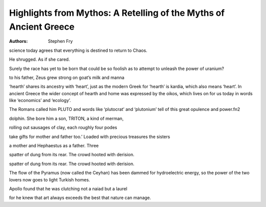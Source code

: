 Highlights from Mythos: A Retelling of the Myths of Ancient Greece
==================================================================

:authors: Stephen Fry

.. 085dbe47 ; Your ;  ; 2020-01-28 09:09:18

science today agrees that everything is destined to return to Chaos.

.. 08626797 ; Your ;  ; 2020-01-29 08:47:45

He shrugged. As if she cared.

.. 146a00a5 ; Your ;  ; 2020-01-29 08:53:35

Surely the race has yet to be born that could be so foolish as to attempt to unleash the power of uranium?

.. 855296f1 ; Your ;  ; 2020-01-29 09:04:41

to his father, Zeus grew strong on goat’s milk and manna

.. ca45f83d ; Your ;  ; 2020-01-29 09:34:00

‘hearth’ shares its ancestry with ‘heart’, just as the modern Greek for ‘hearth’ is kardia, which also means ‘heart’. In ancient Greece the wider concept of hearth and home was expressed by the oikos, which lives on for us today in words like ‘economics’ and ‘ecology’.

.. fc4bfd30 ; Your ;  ; 2020-01-29 17:09:05

The Romans called him PLUTO and words like ‘plutocrat’ and ‘plutonium’ tell of this great opulence and power.fn2

.. b75f351a ; Your ;  ; 2020-01-29 17:13:03

dolphin. She bore him a son, TRITON, a kind of merman,

.. 5168bb50 ; Your ;  ; 2020-01-31 12:44:18

rolling out sausages of clay, each roughly four podes

.. 0100f0a9 ; Your ;  ; 2020-02-03 08:42:03

take gifts for mother and father too.’ Loaded with precious treasures the sisters

.. 6f1d5684 ; Your ;  ; 2020-02-03 09:01:48

a mother and Hephaestus as a father. Three

.. 4b9ce70d ; Your ;  ; 2020-02-04 08:18:37

spatter of dung from its rear. The crowd hooted with derision.

.. 4b9ce70d ; Your ;  ; 2020-02-04 08:18:37

spatter of dung from its rear. The crowd hooted with derision.

.. f15a9d2a ; Your ;  ; 2020-02-07 08:31:19

The flow of the Pyramus (now called the Ceyhan) has been dammed for hydroelectric energy, so the power of the two lovers now goes to light Turkish homes.

.. 4cf00df4 ; Your ;  ; 2020-02-07 17:12:39

Apollo found that he was clutching not a naiad but a laurel

.. 65844359 ; Your ;  ; 2020-02-10 10:54:02

for he knew that art always exceeds the best that nature can manage.

